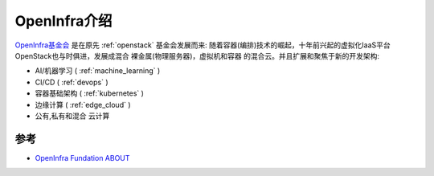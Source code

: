 .. _intro_openinfra:

==================
OpenInfra介绍
==================

.. figure:: ../../_static/infrastructure/openinfra/openinfra_logo.png

`OpenInfra基金会 <https://openinfra.dev/>`_ 是在原先 :ref:`openstack` 基金会发展而来: 随着容器(编排)技术的崛起，十年前兴起的虚拟化IaaS平台OpenStack也与时俱进，发展成混合 裸金属(物理服务器)，虚拟机和容器 的混合云。并且扩展和聚焦于新的开发架构:

- AI/机器学习 ( :ref:`machine_learning` )
- CI/CD ( :ref:`devops` )
- 容器基础架构 ( :ref:`kubernetes` )
- 边缘计算 ( :ref:`edge_cloud` )
- 公有,私有和混合 云计算


参考
=========

- `OpenInfra Fundation ABOUT <https://openinfra.dev/about/>`_
